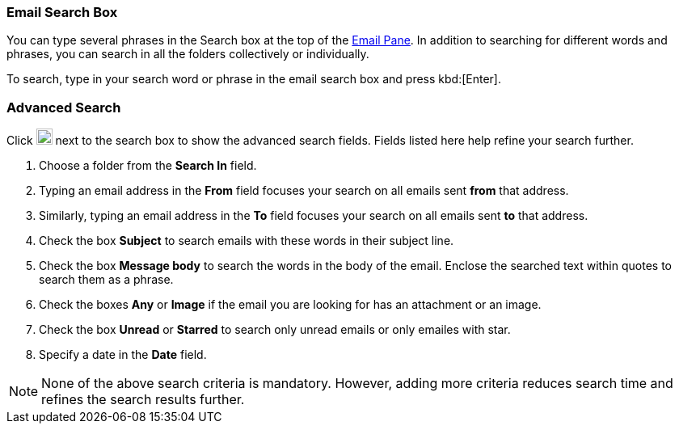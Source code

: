 === Email Search Box
You can type several phrases in the Search box at the top of the <<mail-overview.adoc#_email_pane, Email Pane>>. In addition to searching for different words and phrases, you can search in all the folders collectively or individually.

To search, type in your search word or phrase in the email search box and press kbd:[Enter].

=== Advanced Search
Click image:graphics/chevron-down.svg[down icon, width=20] next to the search box to show the advanced search fields.
Fields listed here help refine your search further.

. Choose a folder from the *Search In* field.
. Typing an email address in the *From* field focuses your search on all emails sent *from* that address.
. Similarly, typing an email address in the *To* field focuses your search on all emails sent *to* that address.
. Check the box *Subject* to search emails with these words in their subject line.
. Check the box *Message body* to search the words in the body of the email.
Enclose the searched text within quotes to search them as a phrase.
. Check the boxes *Any* or *Image* if the email you are looking for has an attachment or an image.
. Check the box *Unread* or *Starred* to search only unread emails or only emailes with star.
. Specify a date in the *Date* field.

NOTE: None of the above search criteria is mandatory.
However, adding more criteria reduces search time and refines the search results further.

